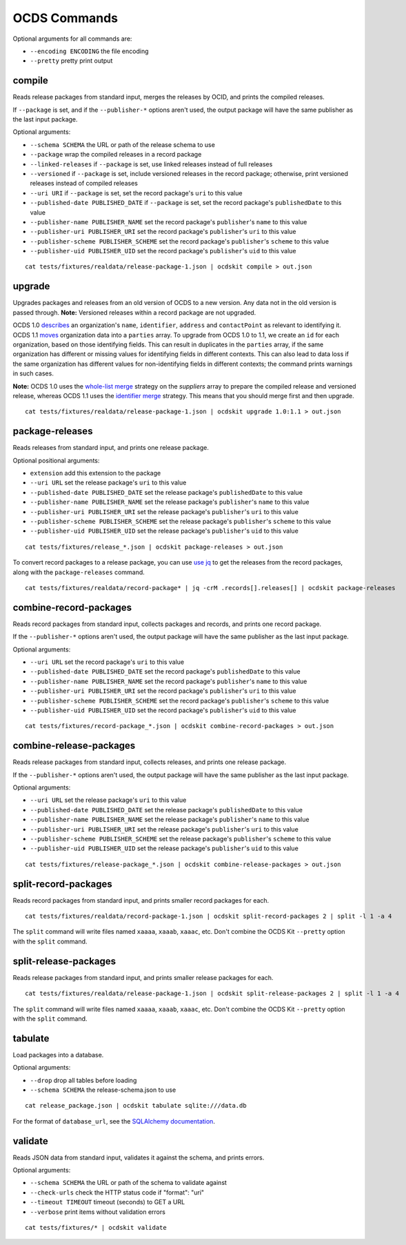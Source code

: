 OCDS Commands
=============

Optional arguments for all commands are:

* ``--encoding ENCODING`` the file encoding
* ``--pretty`` pretty print output

compile
-------

Reads release packages from standard input, merges the releases by OCID, and prints the compiled releases.

If ``--package`` is set, and if the ``--publisher-*`` options aren't used, the output package will have the same publisher as the last input package.

Optional arguments:

* ``--schema SCHEMA`` the URL or path of the release schema to use
* ``--package`` wrap the compiled releases in a record package
* ``--linked-releases`` if ``--package`` is set, use linked releases instead of full releases
* ``--versioned`` if ``--package`` is set, include versioned releases in the record package; otherwise, print versioned releases instead of compiled releases
* ``--uri URI`` if ``--package`` is set, set the record package's ``uri`` to this value
* ``--published-date PUBLISHED_DATE`` if ``--package`` is set, set the record package's ``publishedDate`` to this value
* ``--publisher-name PUBLISHER_NAME`` set the record package's ``publisher``'s ``name`` to this value
* ``--publisher-uri PUBLISHER_URI`` set the record package's ``publisher``'s ``uri`` to this value
* ``--publisher-scheme PUBLISHER_SCHEME`` set the record package's ``publisher``'s ``scheme`` to this value
* ``--publisher-uid PUBLISHER_UID`` set the record package's ``publisher``'s ``uid`` to this value

::

    cat tests/fixtures/realdata/release-package-1.json | ocdskit compile > out.json

upgrade
-------

Upgrades packages and releases from an old version of OCDS to a new version. Any data not in the old version is passed through. **Note:** Versioned releases within a record package are not upgraded.

OCDS 1.0 `describes <https://standard.open-contracting.org/1.0/en/schema/reference/#identifier>`__ an organization's ``name``, ``identifier``, ``address`` and ``contactPoint`` as relevant to identifying it. OCDS 1.1 `moves <https://standard.open-contracting.org/1.1/en/schema/reference/#parties>`__ organization data into a ``parties`` array. To upgrade from OCDS 1.0 to 1.1, we create an ``id`` for each organization, based on those identifying fields. This can result in duplicates in the ``parties`` array, if the same organization has different or missing values for identifying fields in different contexts. This can also lead to data loss if the same organization has different values for non-identifying fields in different contexts; the command prints warnings in such cases.

**Note:** OCDS 1.0 uses the `whole-list merge <https://standard.open-contracting.org/1.0/en/schema/merging/#merging-rules>`__ strategy on the `suppliers` array to prepare the compiled release and versioned release, whereas OCDS 1.1 uses the `identifier merge <https://standard.open-contracting.org/1.1/en/schema/merging/#identifier-merge>`__ strategy. This means that you should merge first and then upgrade.

::

    cat tests/fixtures/realdata/release-package-1.json | ocdskit upgrade 1.0:1.1 > out.json

package-releases
----------------

Reads releases from standard input, and prints one release package.

Optional positional arguments:

* ``extension`` add this extension to the package
* ``--uri URL`` set the release package's ``uri`` to this value
* ``--published-date PUBLISHED_DATE`` set the release package's ``publishedDate`` to this value
* ``--publisher-name PUBLISHER_NAME`` set the release package's ``publisher``'s ``name`` to this value
* ``--publisher-uri PUBLISHER_URI`` set the release package's ``publisher``'s ``uri`` to this value
* ``--publisher-scheme PUBLISHER_SCHEME`` set the release package's ``publisher``'s ``scheme`` to this value
* ``--publisher-uid PUBLISHER_UID`` set the release package's ``publisher``'s ``uid`` to this value

::

    cat tests/fixtures/release_*.json | ocdskit package-releases > out.json

To convert record packages to a release package, you can use `use jq <https://github.com/open-contracting/ocdskit/blob/master/docs/Using_jq.md>`__ to get the releases from the record packages, along with the ``package-releases`` command.

::

    cat tests/fixtures/realdata/record-package* | jq -crM .records[].releases[] | ocdskit package-releases

combine-record-packages
-----------------------

Reads record packages from standard input, collects packages and records, and prints one record package.

If the ``--publisher-*`` options aren't used, the output package will have the same publisher as the last input package.

Optional arguments:

* ``--uri URL`` set the record package's ``uri`` to this value
* ``--published-date PUBLISHED_DATE`` set the record package's ``publishedDate`` to this value
* ``--publisher-name PUBLISHER_NAME`` set the record package's ``publisher``'s ``name`` to this value
* ``--publisher-uri PUBLISHER_URI`` set the record package's ``publisher``'s ``uri`` to this value
* ``--publisher-scheme PUBLISHER_SCHEME`` set the record package's ``publisher``'s ``scheme`` to this value
* ``--publisher-uid PUBLISHER_UID`` set the record package's ``publisher``'s ``uid`` to this value

::

    cat tests/fixtures/record-package_*.json | ocdskit combine-record-packages > out.json

combine-release-packages
------------------------

Reads release packages from standard input, collects releases, and prints one release package.

If the ``--publisher-*`` options aren't used, the output package will have the same publisher as the last input package.

Optional arguments:

* ``--uri URL`` set the release package's ``uri`` to this value
* ``--published-date PUBLISHED_DATE`` set the release package's ``publishedDate`` to this value
* ``--publisher-name PUBLISHER_NAME`` set the release package's ``publisher``'s ``name`` to this value
* ``--publisher-uri PUBLISHER_URI`` set the release package's ``publisher``'s ``uri`` to this value
* ``--publisher-scheme PUBLISHER_SCHEME`` set the release package's ``publisher``'s ``scheme`` to this value
* ``--publisher-uid PUBLISHER_UID`` set the release package's ``publisher``'s ``uid`` to this value

::

    cat tests/fixtures/release-package_*.json | ocdskit combine-release-packages > out.json

split-record-packages
---------------------

Reads record packages from standard input, and prints smaller record packages for each.

::

    cat tests/fixtures/realdata/record-package-1.json | ocdskit split-record-packages 2 | split -l 1 -a 4

The ``split`` command will write files named ``xaaaa``, ``xaaab``, ``xaaac``, etc. Don't combine the OCDS Kit ``--pretty`` option with the ``split`` command.

split-release-packages
----------------------

Reads release packages from standard input, and prints smaller release packages for each.

::

    cat tests/fixtures/realdata/release-package-1.json | ocdskit split-release-packages 2 | split -l 1 -a 4

The ``split`` command will write files named ``xaaaa``, ``xaaab``, ``xaaac``, etc. Don't combine the OCDS Kit ``--pretty`` option with the ``split`` command.

tabulate
--------

Load packages into a database.

Optional arguments:

* ``--drop`` drop all tables before loading
* ``--schema SCHEMA`` the release-schema.json to use

::

    cat release_package.json | ocdskit tabulate sqlite:///data.db

For the format of ``database_url``, see the `SQLAlchemy documentation <https://docs.sqlalchemy.org/en/rel_1_1/core/engines.html#database-urls>`__.

validate
--------

Reads JSON data from standard input, validates it against the schema, and prints errors.

Optional arguments:

* ``--schema SCHEMA`` the URL or path of the schema to validate against
* ``--check-urls`` check the HTTP status code if "format": "uri"
* ``--timeout TIMEOUT`` timeout (seconds) to GET a URL
* ``--verbose`` print items without validation errors

::

    cat tests/fixtures/* | ocdskit validate
